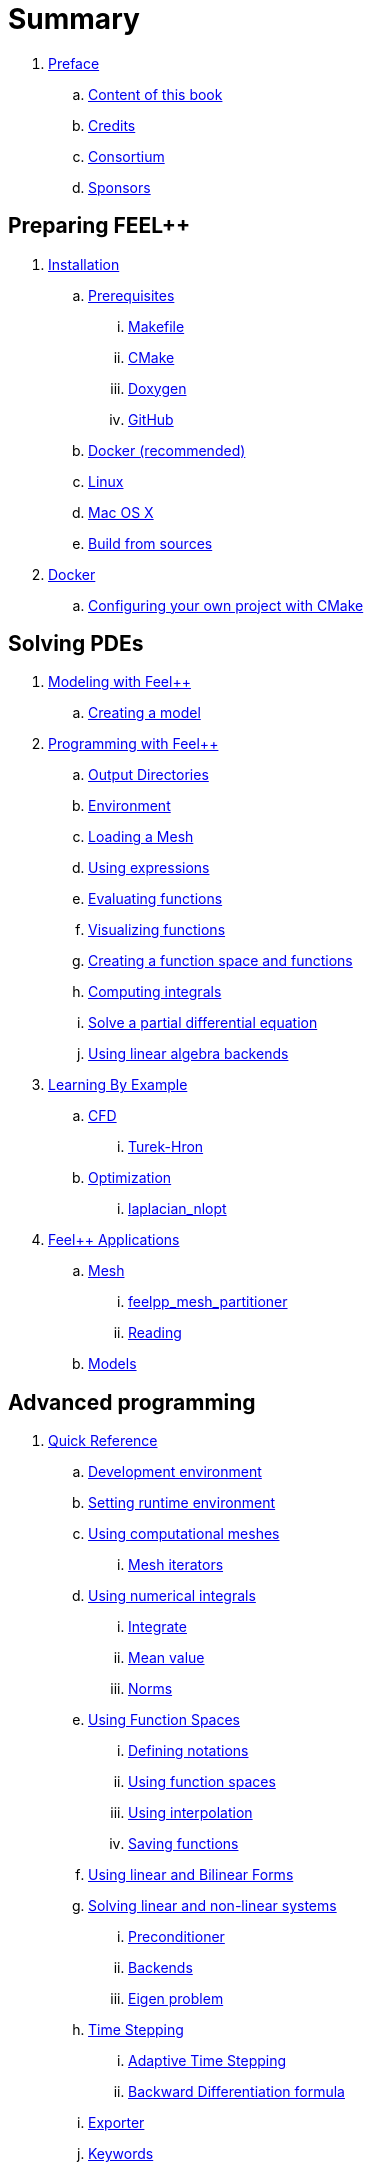 = Summary

// PREFACE
. link:00-preface/README.adoc[Preface]
.. link:00-preface/book.adoc[Content of this book]
.. link:00-preface/credits.adoc[Credits]
.. link:00-preface/consortium.adoc[Consortium]
.. link:00-preface/sponsors.adoc[Sponsors]

== Preparing FEEL++

// INSTALLATION
. link:01-installation/README.adoc[Installation]
.. link:01-installation/prerequisites/README.adoc[Prerequisites]
... link:01-installation/prerequisites/makefile.adoc[Makefile]
... link:01-installation/prerequisites/cmake.adoc[CMake]
... link:01-installation/prerequisites/doxygen.adoc[Doxygen]
... link:01-installation/prerequisites/github.adoc[GitHub]
.. link:01-installation/docker.adoc[Docker (recommended)]
.. link:01-installation/linux.adoc[Linux]
.. link:01-installation/mac.adoc[Mac OS X]
.. link:01-installation/building.adoc[Build from sources]
// DOCKER
. link:02-docker/README.adoc[Docker]
.. link:02-docker/cmakefeel.adoc[Configuring your own project with CMake]

== Solving PDEs

// MODELING WITH FEEL++
. link:03-modeling/README.adoc[Modeling with Feel++]
.. link:03-modeling/01-modeling.adoc[Creating a model]
// PROGRAMMING WITH FEEL++
. link:04-programming/README.adoc[Programming with Feel++]
.. link:04-programming/01-OutputDirectories.adoc[Output Directories]
.. link:04-programming/02-SettingUpEnvironment.adoc[Environment]
.. link:04-programming/03-LoadingMesh.adoc[Loading a Mesh]
.. link:04-programming/04-UsingExpressions.adoc[Using expressions]
.. link:04-programming/05-EvaluatingFunctions.adoc[Evaluating functions]
.. link:04-programming/06-VisualizingFunctions.adoc[Visualizing functions]
.. link:04-programming/07-SpaceElements.adoc[Creating a function space and functions]
.. link:04-programming/08-ComputingIntegrals.adoc[Computing integrals]
.. link:04-programming/11-SolveAnEquation.adoc[Solve a partial differential equation]
.. link:04-programming/09-UsingBackend.adoc[Using linear algebra backends]
// LEARNING BY EXAMPLE
. link:05-learning/README.adoc[Learning By Example]
.. link:05-learning/CFD/README.adoc[CFD]
... link:05-learning/CFD/Turek-Hron/README.adoc[Turek-Hron]
.. link:05-learning/Optimization/README.adoc[Optimization]
... link:05-learning/Optimization/laplacian_nlopt.adoc[laplacian_nlopt]
// APPLICATIONS
. link:06-applications/readme.adoc[Feel++ Applications]
.. link:06-applications/Mesh/readme.adoc[Mesh]
... link:06-applications/Mesh/Partitioning/readme.adoc[feelpp_mesh_partitioner]
... link:06-applications/Mesh/Reading/readme.adoc[Reading]
.. link:06-applications/Models/readme.adoc[Models]

== Advanced programming

// QUICK REFERENCE
. link:07-quickref/README.adoc[Quick Reference]
.. link:07-quickref/cmake.adoc[Development environment]
.. link:07-quickref/environment.adoc[Setting runtime environment]
.. link:07-quickref/mesh.adoc[Using computational meshes]
... link:07-quickref/Mesh/iterators.adoc[Mesh iterators]
.. link:07-quickref/integrals.adoc[Using numerical integrals]
... link:07-quickref/Integrals/integrate.adoc[Integrate]
... link:07-quickref/Integrals/mean.adoc[Mean value]
... link:07-quickref/Integrals/norms.adoc[Norms]
.. link:07-quickref/spaces.adoc[Using Function Spaces]
... link:07-quickref/Spaces/notations.adoc[Defining notations]
... link:07-quickref/Spaces/functionspace.adoc[Using function spaces]
... link:07-quickref/Spaces/interpolation.adoc[Using interpolation]
... link:07-quickref/Spaces/save.adoc[Saving functions]
.. link:07-quickref/forms.adoc[Using linear and Bilinear Forms]
.. link:07-quickref/solver.adoc[Solving linear and non-linear systems]
... link:07-quickref/preconditioner.adoc[Preconditioner]
... link:07-quickref/Solver/backends.adoc[Backends]
... link:07-quickref/Solver/eigensolver.adoc[Eigen problem]
.. link:07-quickref/Time/README.adoc[Time Stepping]
... link:07-quickref/Time/adaptivestepping.adoc[Adaptive Time Stepping]
... link:07-quickref/Time/bdf.adoc[Backward Differentiation formula]
.. link:07-quickref/exporter.adoc[Exporter]
.. link:07-quickref/Keywords/README.adoc[Keywords]
... link:07-quickref/Keywords/keywords.adoc[Expressions]
... link:07-quickref/Keywords/keywords-geometry.adoc[Geometry]
... link:07-quickref/Keywords/keywords-algebra.adoc[Vector and Matrices]
... link:07-quickref/Keywords/keywords-operators.adoc[Operations and Operators]
.. link:07-quickref/fileformats.adoc[File Formats]
.. link:07-quickref/Models/README.adoc[Models]
... link:07-quickref/Models/Fluid/README.adoc[Computation Fluid Mechanics]
... link:07-quickref/Models/Solid/README.adoc[Computation Solid Mechanics]
... link:07-quickref/Models/FluidStructure/README.adoc[Fluid Structure Interaction]
... link:07-quickref/Models/Advection/README.adoc[Advection Model]
... link:07-quickref/Models/thrmoelectric.adoc[ThermoElectric]
// FAQ
. link:08-faq/README.adoc[Frequently Asked Questions]
.. link:08-faq/FAQDevelopment.adoc[Development]
.. link:08-faq/FAQExecution.adoc[Runtime]
// ANNEXES
. link:09-annexes/README.adoc[Annexes]
.. link:09-annexes/calculus.adoc[Calculus]
// GLOSSARY
. link:GLOSSARY.adoc[Glossary]
